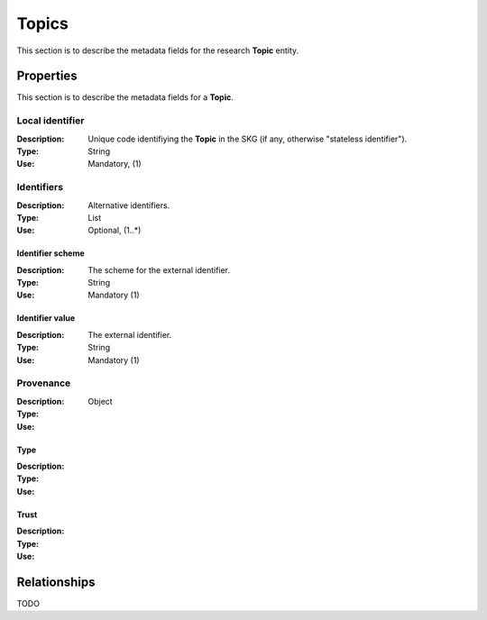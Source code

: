 .. _Topic:

Topics
######
This section is to describe the metadata fields for the research **Topic** entity.


Properties
==========
This section is to describe the metadata fields for a **Topic**.


Local identifier		
----
:Description: Unique code identifiying the **Topic** in the SKG (if any, otherwise "stateless identifier").
:Type: String
:Use: Mandatory, (1)
 
.. code-block:: json
   :linenos:

    "local_id": "123_local_id"


Identifiers			
----
:Description: Alternative identifiers.
:Type: List
:Use: Optional, (1..*)

Identifier scheme
^^^^^^^^^^^
:Description: The scheme for the external identifier.
:Type: String
:Use: Mandatory (1)

Identifier value
^^^^^^^^^
:Description: The external identifier.
:Type: String
:Use: Mandatory (1)

 
.. code-block:: json
   :linenos:

    "identifiers": [
        {
            "scheme": "https://..."
            "value": "the_id"
        }
    ]


Provenance
----
:Description: 
:Type: Object
:Use: 
 
Type
^^^^^^^^^
:Description: 
:Type: 
:Use: 
 
Trust
^^^^^^^^^
:Description: 
:Type: 
:Use: 
 
.. code-block:: json
   :linenos:

    "provenance": {
        "type": "OpenAIRE",
        "trust": 0.9
        }



Relationships
=============
TODO